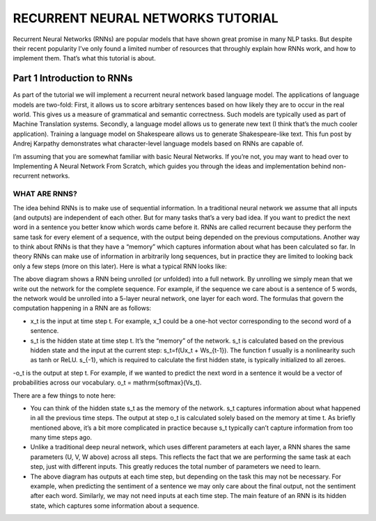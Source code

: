 

RECURRENT NEURAL NETWORKS TUTORIAL
==================================

Recurrent Neural Networks (RNNs) are popular models that have shown great promise in many NLP tasks. But despite their recent popularity I’ve only found a limited number of resources that throughly explain how RNNs work, and how to implement them. That’s what this tutorial is about.

Part 1 Introduction to RNNs
---------------------------

As part of the tutorial we will implement a recurrent neural network based language model. The applications of language models are two-fold: First, it allows us to score arbitrary sentences based on how likely they are to occur in the real world. This gives us a measure of grammatical and semantic correctness. Such models are typically used as part of Machine Translation systems. Secondly, a language model allows us to generate new text (I think that’s the much cooler application). Training a language model on Shakespeare allows us to generate Shakespeare-like text. This fun post by Andrej Karpathy demonstrates what character-level language models based on RNNs are capable of.

I’m assuming that you are somewhat familiar with basic Neural Networks. If you’re not, you may want to head over to Implementing A Neural Network From Scratch,  which guides you through the ideas and implementation behind non-recurrent networks.

WHAT ARE RNNS?
::::::::::::::

The idea behind RNNs is to make use of sequential information. In a traditional neural network we assume that all inputs (and outputs) are independent of each other. But for many tasks that’s a very bad idea. If you want to predict the next word in a sentence you better know which words came before it. RNNs are called recurrent because they perform the same task for every element of a sequence, with the output being depended on the previous computations. Another way to think about RNNs is that they have a “memory” which captures information about what has been calculated so far. In theory RNNs can make use of information in arbitrarily long sequences, but in practice they are limited to looking back only a few steps (more on this later). Here is what a typical RNN looks like:

.. image:: ../pics/1.png

The above diagram shows a RNN being unrolled (or unfolded) into a full network. By unrolling we simply mean that we write out the network for the complete sequence. For example, if the sequence we care about is a sentence of 5 words, the network would be unrolled into a 5-layer neural network, one layer for each word. The formulas that govern the computation happening in a RNN are as follows:

- x_t is the input at time step t. For example, x_1 could be a one-hot vector corresponding to the second word of a sentence.

- s_t is the hidden state at time step t. It’s the “memory” of the network. s_t is calculated based on the previous hidden state and the input at the current step: s_t=f(Ux_t + Ws_{t-1}). The function f usually is a nonlinearity such as tanh or ReLU.  s_{-1}, which is required to calculate the first hidden state, is typically initialized to all zeroes.

-o_t is the output at step t. For example, if we wanted to predict the next word in a sentence it would be a vector of probabilities across our vocabulary. o_t = \mathrm{softmax}(Vs_t).

There are a few things to note here:

- You can think of the hidden state s_t as the memory of the network. s_t captures information about what happened in all the previous time steps. The output at step o_t is calculated solely based on the memory at time t. As briefly mentioned above, it’s a bit more complicated  in practice because s_t typically can’t capture information from too many time steps ago.

- Unlike a traditional deep neural network, which uses different parameters at each layer, a RNN shares the same parameters (U, V, W above) across all steps. This reflects the fact that we are performing the same task at each step, just with different inputs. This greatly reduces the total number of parameters we need to learn.

- The above diagram has outputs at each time step, but depending on the task this may not be necessary. For example, when predicting the sentiment of a sentence we may only care about the final output, not the sentiment after each word. Similarly, we may not need inputs at each time step. The main feature of an RNN is its hidden state, which captures some information about a sequence.


